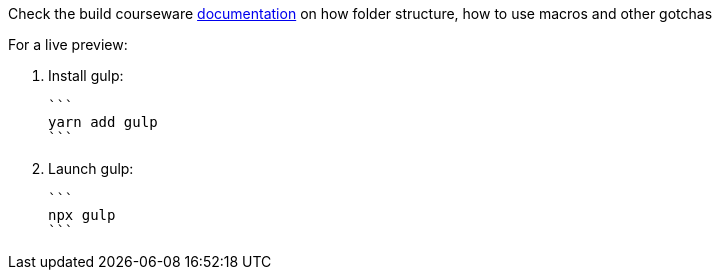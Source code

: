 Check the build courseware https://redhat-scholars.github.io/build-course[documentation]  on how folder structure, how to use macros and other gotchas

For a live preview:

1. Install gulp:

   ```
   yarn add gulp
   ```

2. Launch gulp:
	
   ```
   npx gulp
   ```
